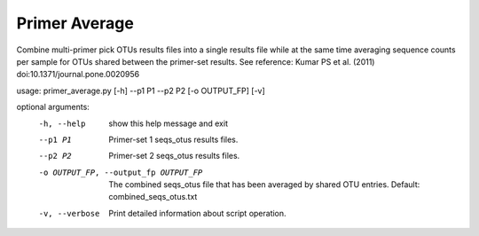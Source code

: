 Primer Average
===============

Combine multi-primer pick OTUs results files into a single results file while
at the same time averaging sequence counts per sample for OTUs shared between
the primer-set results. See reference: Kumar PS et al. (2011)
doi:10.1371/journal.pone.0020956

usage: primer_average.py [-h] --p1 P1 --p2 P2 [-o OUTPUT_FP] [-v]

optional arguments:
  -h, --help            show this help message and exit
  --p1 P1               Primer-set 1 seqs_otus results files.
  --p2 P2               Primer-set 2 seqs_otus results files.
  -o OUTPUT_FP, --output_fp OUTPUT_FP
                        The combined seqs_otus file that has been averaged by
                        shared OTU entries. Default: combined_seqs_otus.txt
  -v, --verbose         Print detailed information about script operation.